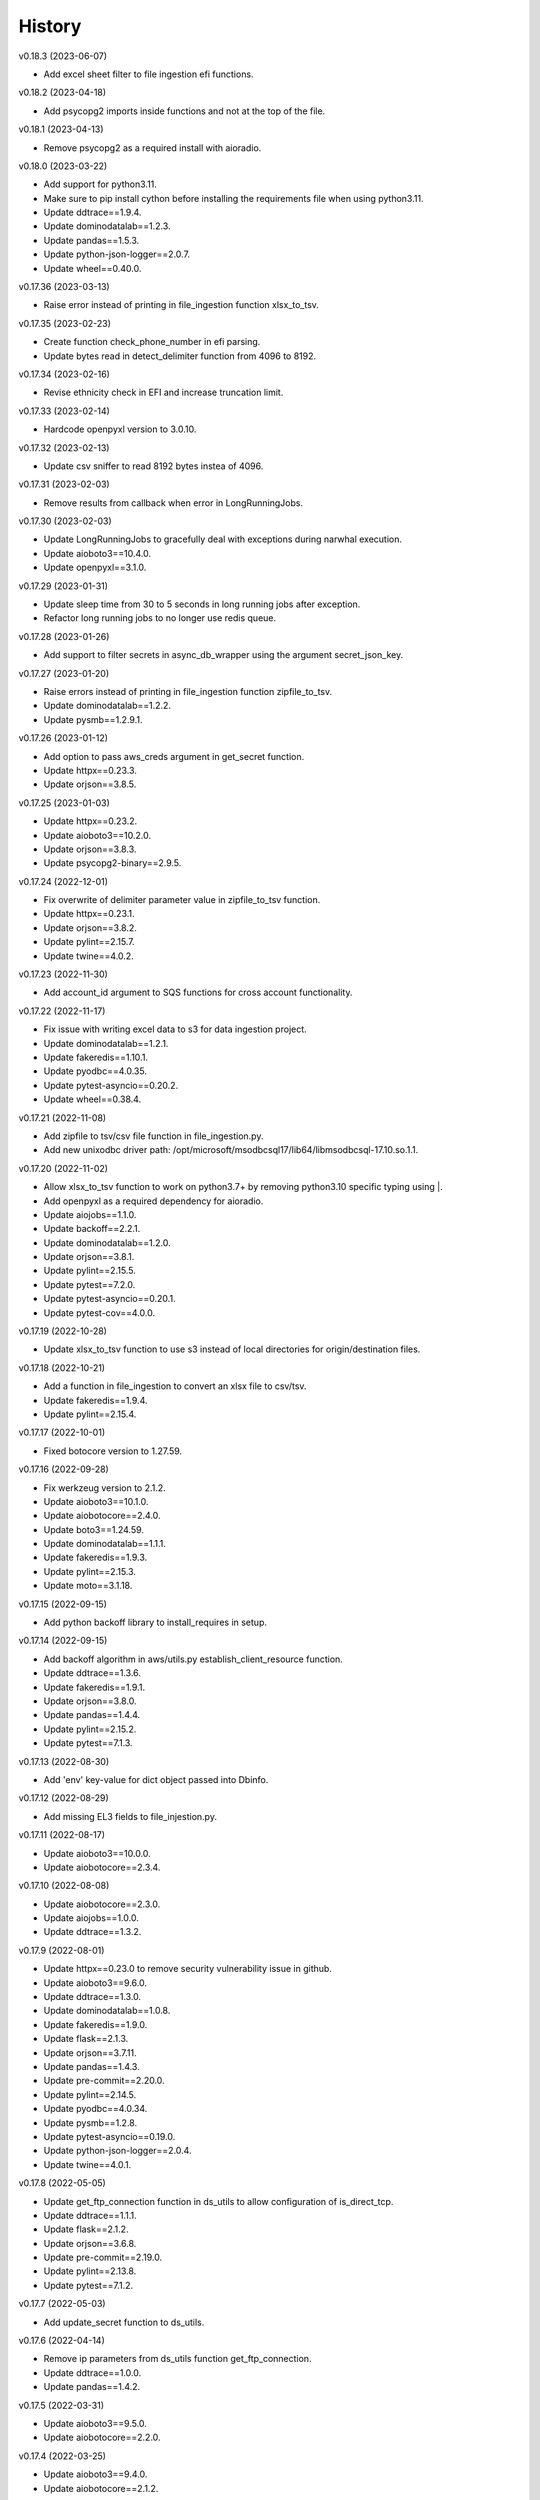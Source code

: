 =======
History
=======


v0.18.3 (2023-06-07)

* Add excel sheet filter to file ingestion efi functions.


v0.18.2 (2023-04-18)

* Add psycopg2 imports inside functions and not at the top of the file.


v0.18.1 (2023-04-13)

* Remove psycopg2 as a required install with aioradio.


v0.18.0 (2023-03-22)

* Add support for python3.11.
* Make sure to pip install cython before installing the requirements file when using python3.11.
* Update ddtrace==1.9.4.
* Update dominodatalab==1.2.3.
* Update pandas==1.5.3.
* Update python-json-logger==2.0.7.
* Update wheel==0.40.0.


v0.17.36 (2023-03-13)

* Raise error instead of printing in file_ingestion function xlsx_to_tsv.


v0.17.35 (2023-02-23)

* Create function check_phone_number in efi parsing.
* Update bytes read in detect_delimiter function from 4096 to 8192.


v0.17.34 (2023-02-16)

* Revise ethnicity check in EFI and increase truncation limit.


v0.17.33 (2023-02-14)

* Hardcode openpyxl version to 3.0.10.


v0.17.32 (2023-02-13)

* Update csv sniffer to read 8192 bytes instea of 4096.


v0.17.31 (2023-02-03)

* Remove results from callback when error in LongRunningJobs.


v0.17.30 (2023-02-03)

* Update LongRunningJobs to gracefully deal with exceptions during narwhal execution.
* Update aioboto3==10.4.0.
* Update openpyxl==3.1.0.


v0.17.29 (2023-01-31)

* Update sleep time from 30 to 5 seconds in long running jobs after exception.
* Refactor long running jobs to no longer use redis queue.


v0.17.28 (2023-01-26)

* Add support to filter secrets in async_db_wrapper using the argument secret_json_key.


v0.17.27 (2023-01-20)

* Raise errors instead of printing in file_ingestion function zipfile_to_tsv.
* Update dominodatalab==1.2.2.
* Update pysmb==1.2.9.1.


v0.17.26 (2023-01-12)

* Add option to pass aws_creds argument in get_secret function.
* Update httpx==0.23.3.
* Update orjson==3.8.5.


v0.17.25 (2023-01-03)

* Update httpx==0.23.2.
* Update aioboto3==10.2.0.
* Update orjson==3.8.3.
* Update psycopg2-binary==2.9.5.


v0.17.24 (2022-12-01)

* Fix overwrite of delimiter parameter value in zipfile_to_tsv function.
* Update httpx==0.23.1.
* Update orjson==3.8.2.
* Update pylint==2.15.7.
* Update twine==4.0.2.


v0.17.23 (2022-11-30)

* Add account_id argument to SQS functions for cross account functionality.


v0.17.22 (2022-11-17)

* Fix issue with writing excel data to s3 for data ingestion project.
* Update dominodatalab==1.2.1.
* Update fakeredis==1.10.1.
* Update pyodbc==4.0.35.
* Update pytest-asyncio==0.20.2.
* Update wheel==0.38.4.


v0.17.21 (2022-11-08)

* Add zipfile to tsv/csv file function in file_ingestion.py.
* Add new unixodbc driver path: /opt/microsoft/msodbcsql17/lib64/libmsodbcsql-17.10.so.1.1.


v0.17.20 (2022-11-02)

* Allow xlsx_to_tsv function to work on python3.7+ by removing python3.10 specific typing using |.
* Add openpyxl as a required dependency for aioradio.
* Update aiojobs==1.1.0.
* Update backoff==2.2.1.
* Update dominodatalab==1.2.0.
* Update orjson==3.8.1.
* Update pylint==2.15.5.
* Update pytest==7.2.0.
* Update pytest-asyncio==0.20.1.
* Update pytest-cov==4.0.0.


v0.17.19 (2022-10-28)

* Update xlsx_to_tsv function to use s3 instead of local directories for origin/destination files.


v0.17.18 (2022-10-21)

* Add a function in file_ingestion to convert an xlsx file to csv/tsv.
* Update fakeredis==1.9.4.
* Update pylint==2.15.4.


v0.17.17 (2022-10-01)

* Fixed botocore version to 1.27.59.


v0.17.16 (2022-09-28)

* Fix werkzeug version to 2.1.2.
* Update aioboto3==10.1.0.
* Update aiobotocore==2.4.0.
* Update boto3==1.24.59.
* Update dominodatalab==1.1.1.
* Update fakeredis==1.9.3.
* Update pylint==2.15.3.
* Update moto==3.1.18.


v0.17.15 (2022-09-15)

* Add python backoff library to install_requires in setup.


v0.17.14 (2022-09-15)

* Add backoff algorithm in aws/utils.py establish_client_resource function.
* Update ddtrace==1.3.6.
* Update fakeredis==1.9.1.
* Update orjson==3.8.0.
* Update pandas==1.4.4.
* Update pylint==2.15.2.
* Update pytest==7.1.3.


v0.17.13 (2022-08-30)

* Add 'env' key-value for dict object passed into Dbinfo.


v0.17.12 (2022-08-29)

* Add missing EL3 fields to file_injestion.py.


v0.17.11 (2022-08-17)

* Update aioboto3==10.0.0.
* Update aiobotocore==2.3.4.


v0.17.10 (2022-08-08)

* Update aiobotocore==2.3.0.
* Update aiojobs==1.0.0.
* Update ddtrace==1.3.2.


v0.17.9 (2022-08-01)

* Update httpx==0.23.0 to remove security vulnerability issue in github.
* Update aioboto3==9.6.0.
* Update ddtrace==1.3.0.
* Update dominodatalab==1.0.8.
* Update fakeredis==1.9.0.
* Update flask==2.1.3.
* Update orjson==3.7.11.
* Update pandas==1.4.3.
* Update pre-commit==2.20.0.
* Update pylint==2.14.5.
* Update pyodbc==4.0.34.
* Update pysmb==1.2.8.
* Update pytest-asyncio==0.19.0.
* Update python-json-logger==2.0.4.
* Update twine==4.0.1.

v0.17.8 (2022-05-05)

* Update get_ftp_connection function in ds_utils to allow configuration of is_direct_tcp.
* Update ddtrace==1.1.1.
* Update flask==2.1.2.
* Update orjson==3.6.8.
* Update pre-commit==2.19.0.
* Update pylint==2.13.8.
* Update pytest==7.1.2.


v0.17.7 (2022-05-03)

* Add update_secret function to ds_utils.


v0.17.6 (2022-04-14)

* Remove ip parameters from ds_utils function get_ftp_connection.
* Update ddtrace==1.0.0.
* Update pandas==1.4.2.


v0.17.5 (2022-03-31)

* Update aioboto3==9.5.0.
* Update aiobotocore==2.2.0.


v0.17.4 (2022-03-25)

* Update aioboto3==9.4.0.
* Update aiobotocore==2.1.2.


v0.17.3 (2022-02-18)

* Use dominodatalab installed from pypi instead of github.


v0.17.2 (2022-02-18)

* Adding converted async to sync functions to ds_utils.py.


v0.17.1 (2022-02-17)

* Adding a data science utils script that can be shared across project easily.


v0.17.0 (2022-02-11)

* Modify pyobdc & psycopg2 functions to no longer be async
* Update aiobotocore==2.1.0.
* Update httpx==0.22.0.
* Update moto==3.0.3.
* Update numpy==1.22.2.
* Update orjson==3.6.6.
* Update twine==3.8.0.
* Update pre-commit==2.17.0.
* Update pytest==7.0.0.

v0.16.2 (2022-01-13)

* Update EL3 field lengths.


v0.16.1 (2022-01-13)

* Adding UniqueID as new el3 field, in place of StudentID
* Removed logic for parsing phones numbers and text message opt in.


v0.16.0 (2022-01-11)

* Update ddtrace==0.57.0.
* Update moto==2.3.1.
* Update numpy==1.22.0.
* Update orjson==3.6.5.
* Update pre-commit==2.16.0.
* Update psycopg2-binary==2.9.3.
* Update pylint==2.12.2.
* Update pytest-asyncio==0.16.0.
* Update twine==3.7.1.
* Update wheel==0.37.1
* Add support for EL3 field parsing.


v0.15.6 (2021-11-30)

* Hard-code redis==3.5.3.
* Update ddtrace==0.56.0.
* Update fakeredis==1.7.0.
* Update moto==2.2.17.
* Update numpy==1.21.4.
* Update psycopg2-binary==2.9.2.
* Update pylint==2.12.1.
* Update twine==3.6.0.


v0.15.5 (2021-11-02)

* Fix import of establish_pyodbc_connection to not check sys.modules for pyodbc.


v0.15.4 (2021-11-01)

* Dates and years checks now use values from constants and we do not need to pass min/max into the corresponding functions:
 * check_date()
 * check_year()


v0.15.3 (2021-10-27)

* Move the import of pyodbc within the function that uses it since it requires additional dependencies.


v0.15.2 (2021-10-13)

* Fix error in FICE enrolled logic by setting enrolled field instead of confirmed.


v0.15.1 (2021-10-13)

* Improve shared EFI code by creating base functions for Datalab File Upload to use without using a list of one item.


v0.15.0 (2021-10-06)

* Shift common EFI logic into file_ingestion to be used by EFI and Datalab File Upload systems.


v0.14.5 (2021-10-06)

* Updating python modules and loosening versioning of sub-dependencies.


v0.14.4 (2021-09-27)

* Add function delete_many to Redis.


v0.14.3 (2021-07-30)

* Add SentTimestamp attribute to SQS get_messages function.


v0.14.2 (2021-07-22)

* Update aioboto3==9.2.0.


v0.14.1 (2021-07-22)

* Relaxed aioboto3, aiobotocore & boto3 version requirements to work with python3.7 since new versions of aioboto3 are limited to python3.8+.


v0.14.0 (2021-07-22)

* Update aioboto3==9.1.0, aiobotocore==1.3.3, boto3==1.17.106 & moto==2.1.0.


v0.13.18 (2021-07-21)

* Use json instead of data for callback.


v0.13.17 (2021-07-21)

* Update long running jobs callback to use data instead of params in post.


v0.13.16 (2021-07-21)

* Update boto3==1.16.52.


v0.13.15 (2021-07-21)

* Update aiobotocore==1.2.2.


v0.13.14 (2021-07-21)

* Assign fixed version for python packages.


v0.13.13 (2021-06-10)

* Add callback_url functionality in long_running_jobs.


v0.13.12 (2021-06-09)

* Remove logging in aioradio/aws/utils.py.
* Skip all tests interacting with FTP.


v0.13.11 (2021-06-03)

* Add SQL Server 2017 driver path for Debian operating systems.
* Moving pyodbc.connect port reference within the SERVER term (ex. "<server>,5123")


v0.13.8 (2021-06-02)

* Add application_intent & tds_version as pyodbc connection options.


v0.13.7 (2021-06-01)
-----------------------

* Add attr_before parameter in pyodbc.connect.


v0.13.5 (2021-04-27)
-----------------------

* Add functions (create_multipart_upload, upload_part, complete_multipart_upload, abort_multipart_upload, list_parts) to s3 multipart upload.

v0.13.4 (2021-04-22)
-----------------------

* Remove sensitive company email addresses along with database, redis and secret manager info.


v0.13.3 (2021-04-13)
-----------------------

* Fix issue with pulling more than one message in LongRunningJobs.


v0.13.2 (2021-04-13)
-----------------------

* Add ability for LongRunningJobs to run one to many jobs.


v0.13.1 (2021-04-13)
-----------------------

* Updating LongRunningJob to use either 'sqs' or 'redis' as the queue mechanism.


v0.13.0 (2021-04-12)
-----------------------

* Adding Long Running Job worker class to work asynchronously with client.


v0.12.5 (2021-03-23)
-----------------------

* Add Trusted_Connection to pyodbc options.


v0.12.4 (2021-03-17)
-----------------------

* Add ability to set encoding on Redis client.


v0.12.3 (2021-03-12)
-----------------------

* Use redis instead of aioredis because it is maintained much better by developers.
* Removed aioredis examples from README.md since using aioradio for redis has no benefit over simply using redis.


v0.12.0 (2021-03-08)
-----------------------

* Use aioredis transactions performance fixed branch (sean/aioredis-redis-py-compliance) instead of version 1.3.1.


v0.11.7 (2021-03-01)
-----------------------

* Fix syntax error in manage_async_tasks where append should be equal symbol.


v0.11.6 (2021-03-01)
-----------------------

* Simplify manage_async_tasks args to include list of coroutines.


v0.11.5 (2021-03-01)
-----------------------

* Add manage_async_tasks & manage_async_to_thread_tasks async functions in aioradio/utils.py.


v0.11.4 (2021-02-22)
-----------------------

* Use redis transactions via pipelining with hash set & expire commands.


v0.11.3 (2021-02-18)
-----------------------

* Fix pydoc errors in redis.py file.


v0.11.2 (2021-02-18)
-----------------------

* Add custom hmget_many & hmgetall_many redis commands to get many hashed keys data.


v0.11.1 (2021-02-18)
-----------------------

* Fix issue with sending None values in redis func hmget.


v0.11.0 (2021-02-18)
-----------------------

* Add initial support in redis for the hashes data structure.


v0.10.4 (2021-02-11)
-----------------------

* Add pyodbc driver string for windows OS.


v0.10.3 (2021-02-08)
-----------------------

* Modify async_wrapper to not directly use await within wrapper.


v0.10.2 (2021-02-08)
-----------------------

* Use await in async_db_wrapper instead of using asyncio.get_event_loop.run_until_complete.


v0.10.1 (2021-02-08)
-----------------------

* Add missing comma in install_requires.


v0.10.0 (2021-02-08)
-----------------------

* Add decorator to manage DB connections and using SQL transactions.


v0.9.8 (2021-02-01)
-----------------------

* Add ability to add more regions besides us-east-1 & us-east-2.


v0.9.7 (2021-01-06)
-----------------------

* Give async_wrapper decorator wrapper parent function name.


v0.9.6 (2020-12-22)
-----------------------

* Apply pydoc to repository.
* Add isort and docformatter to pre-commit.


v0.9.5 (2020-12-14)
-----------------------

* Fix bug with reseting list during paginate of list_objects.


v0.9.4 (2020-12-11)
-----------------------

* Adding the with_attributes parameter to list_s3_objects function.


v0.9.3 (2020-12-03)
-----------------------

* Add functions (get_ftp_file_attributes & get_s3_file_attributes) to retrieve metadata on files in FTP and S3.


v0.9.2 (2020-12-03)
-----------------------

* Update aioboto3==8.2.0


v0.9.1 (2020-11-17)
-----------------------

* Add ddtrace logger to DatadogLogger by default saving the user having to pass this info on their side.


v0.9.0 (2020-11-17)
-----------------------

* Set logger.propogate to False after adding handler.
* Remove use_ddtrace logic from DatadogLogger.


v0.8.5 (2020-11-11)
-----------------------

* Fix bug with accessing active keyword incorrectly in aws/utils.py aio_server function.


v0.8.4 (2020-10-27)
-----------------------

* Add documentation and usage examples for onboarding new users from pypi and github pages.


v0.8.3 (2020-10-26)
-----------------------

* Set busy flag to true on creation.


v0.8.2 (2020-10-26)
-----------------------

* Fix issue with incorrect busy signal.


v0.8.0 (2020-10-13)
-----------------------

* Replace python-utils repository with new name: aioradio.


v0.7.4 (2020-10-08)
-----------------------

* Add redis class object pool_task to run async task in fastapi startup function to create redis class pool object.


v0.7.3 (2020-10-08)
-----------------------

* Add async event loop logic when instantiating redis pool.


v0.7.2 (2020-10-07)
-----------------------

* Add boto3 to install_requires within setup.py.


v0.7.1 (2020-10-07)
-----------------------

* Fix missing None values in result from redis get_many_items function.
* Update aiobotocore==1.1.2.


v0.7.0 (2020-10-05)
-----------------------

* Remove fice institution mapping logic as it is too NRCCUA specific for an open source project.
* Refactored tests to no longer use AWS secrets manager for creds but use environment variables instead.


v0.6.10 (2020-10-01)
-----------------------

* Remove None values from redis build_cache_key function.
* Use fakeredis instead of real elasticache resource.


v0.6.7 (2020-09-29)
-----------------------

* Removed closing AioSession as it is unnecessary.


v0.6.6 (2020-09-29)
-----------------------

* Add ability to refresh aioboto3 client/resource every sleep interval.


v0.6.5 (2020-09-29)
-----------------------

* No longer closing the AioSession in utils.py.


v0.6.3 (2020-09-28)
-----------------------

* Converted using real AWS resources to implementing mock moto server with aiobotocore and aioboto3.


v0.6.2 (2020-09-24)
-----------------------

* Redis SET using orjson no longer decoding the cache value, but instead write the value as bytes.


v0.6.1 (2020-09-24)
-----------------------

* Replace ujson with orjson for faster serialization/deserialization.


v0.6.0 (2020-09-22)
-----------------------

* Add redis to python-utils.


v0.5.7 (2020-09-18)
-----------------------

* Fix bug with not passing in region to sqs client.


v0.5.6 (2020-09-18)
-----------------------

* Improved the implimentation of the aiojobs scheduler and active decorator by using a class in utils.py.


v0.5.5 (2020-09-17)
-----------------------

* Replace print statements with logger in sqs.py and s3.py.


v0.5.4 (2020-09-16)
-----------------------

* Improved AioSession refresh logic by setting client to None after exiting context manager.
* Adding logging in sqs.py and s3.py.


v0.5.3 (2020-09-15)
-----------------------

* Use asyncio.create_task instead of loop.run_until_complete.


v0.5.2 (2020-09-10)
-----------------------

* Fix bug with issuing raise out of scope.


v0.5.1 (2020-09-10)
-----------------------

* Fix bug with the active decorator counter not decrementing.
* Removed setting level of root logger.


v0.5.0 (2020-09-09)
-----------------------

* Add logging during reacquiring the s3 or sqs sessions.
* Refactor the Logger to DatadogLogger making it specific to use with Datadog.


v0.4.10 (2020-09-08)
-----------------------

* Improve get event logic in s3.py and sqs.py by always attempting to instantiate the using get_event_loop before using new_event_loop.


v0.4.9 (2020-09-08)
-----------------------

* Add missing await to asyncio.sleep


v0.4.8 (2020-09-08)
-----------------------

* Use asyncio.new_event_loop() in s3.py and sqs.py else use asyncio.get_event_loop() when running pytest.


v0.4.7 (2020-09-08)
-----------------------

* Removed uvloop from python-utils since it was causing issues with streamlit.


v0.4.6 (2020-09-08)
-----------------------

* Changed timeout value from 0.1 to 300 seconds in function establish_s3_client.


v0.4.5 (2020-09-08)
-----------------------

* Add waiting mechanism in active decorator until the client key is set.


v0.4.4 (2020-09-08)
-----------------------

* Add uvloop and aiojobs to install_requires in setup.py.


v0.4.3 (2020-09-08)
-----------------------

* Adding uvloop==0.14.0 to speed up the event loop.


v0.4.2 (2020-09-04)
-----------------------

* Replace aioboto3 with aiobotocore when appropriate.
* Adding a longer lasting AioSession client (5 minutes) for sqs and s3 for better performance.


v0.4.1 (2020-09-01)
-----------------------

* Update ddtrace from 0.40.0 to 0.41.2 to allow support for asgi integration.
* Adding a file_ingestion function delete_ftp_file.


v0.4.0 (2020-08-17)
-----------------------

* Separate pyodbc logic into its own module.


v0.3.10 (2020-07-30)
-----------------------

* Obtain complete objects streamed bytes from s3 get_object function.


v0.3.9 (2020-07-30)
-----------------------

* Add s3 function get_object to download contents of an s3 file directly.


v0.3.8 (2020-07-29)
-----------------------

* Add missing library httpx to python-utils package.


v0.3.7 (2020-07-28)
-----------------------

* Add generic jira functions post_jira_issue, get_jira_issue and add_comment_to_jira.
* Add s3 function upload_fileobj to basically upload a file using the file descriptor.
* Add dynamo function batch_get_items_from_dynamo to batch GET items.
* Add file ingestion function list_ftp_objects to list files & directory at an FTP path.


v0.3.6 (2020-07-24)
-----------------------

* Add async process manager using either threads or asyncio.gather that can manage a fix number of async processes.


v0.3.5 (2020-07-23)
-----------------------

* Add options use_ntlm_v2 & is_direct_tcp to establish_ftp_connection.


v0.3.4 (2020-07-22)
-----------------------

* Switch to using DNS instead of IP for FTP connection.
* Add async_wrapper function in file_ingestion that can be used as a decorator for DAG tasks to enable await usage.


v0.3.3 (2020-07-20)
-----------------------

* Using new secret names in tests.


v0.3.2 (2020-07-20)
-----------------------

* Use consistent AWS Secret Manager secret names across accounts and environments.


v0.3.1 (2020-07-17)
-----------------------

* Whenever importing package files prepend with python_utils.


v0.3.0 (2020-07-17)
-----------------------

* Add getting secrets from AWS Secrets Manager in python_utils/aws/secrets.py
* Removed pyodbc from install_required


v0.2.8 (2020-07-16)
-----------------------

* Hard-code version for each python package in requirements.txt.
* Fix missing comma between aioboto3 and ddtrace in setup.py.
* Adding a check of installing setup.py with the cmd: make all.


v0.2.7 (2020-07-16)
-----------------------

* Adding to install_requires in setup.py: aioboto3.


v0.2.6 (2020-07-16)
-----------------------

* Add the data folder and its contents to the package, currently to use fice_institution_mapping.xlsx.


v0.2.5 (2020-07-16)
-----------------------

* Fix spelling from pyobdc to pyodbc in setup.py


v0.2.4 (2020-07-16)
-----------------------

* Adding to install_requires in setup.py: mandrill, pyobdc, pysmb, & xlrd.


v0.2.3 (2020-07-15)
-----------------------

* Adding python package pytest-cov==2.10.0 with minimum coverage of 95% allowed.
* Extracting generic functions from EFI that appear to be appropriate for use across python projects.


v0.2.2 (2020-07-13)
-----------------------

* Added "python_utils/aws" directory to the packages in setup.py


v0.2.1 (2020-07-13)
-----------------------

* Generate v0.2.1 for initial release of python-utils


v0.2.0 (2020-07-13)
-----------------------

* Add async AWS library with initial support for common SQS, S3 & DynamoDB functions.


v0.1.8 (2020-07-07)
-----------------------

* Fix comparing console_logger with all_loggers list.


v0.1.7 (2020-07-07)
-----------------------

* Adjusting console logger to only add handler if the logger doesn't initially exist.


v0.1.6 (2020-07-07)
-----------------------

* Fill in readme
* Add pre-commit github action


v0.1.5 (2020-07-07)
-----------------------

* Creating release v0.1.5
* Adding tests to repository and pre-commit
* Allow for dynamic formatting of message.
* Add ddtrace==0.39.0 integrating with running via docker
* Add ability to install via setup.py.
* Add generic logger for either local or docker environment, which includes improved Datadog logging.
